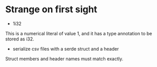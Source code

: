 * Strange on first sight
- 1i32
This is a numerical literal of value 1, and it has a type annotation to be stored as i32.
- serialize csv files with a serde struct and a header
Struct members and header names must match exactly.
